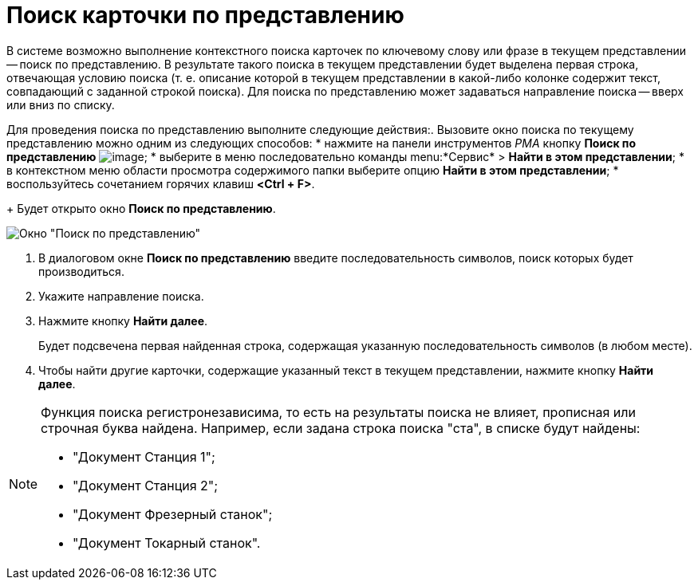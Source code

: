 = Поиск карточки по представлению

В системе возможно выполнение контекстного поиска карточек по ключевому слову или фразе в текущем представлении -- поиск по представлению. В результате такого поиска в текущем представлении будет выделена первая строка, отвечающая условию поиска (т. е. описание которой в текущем представлении в какой-либо колонке содержит текст, совпадающий с заданной строкой поиска). Для поиска по представлению может задаваться направление поиска -- вверх или вниз по списку.

Для проведения поиска по представлению выполните следующие действия:. Вызовите окно поиска по текущему представлению можно одним из следующих способов:
* нажмите на панели инструментов _РМА_ кнопку *Поиск по представлению* image:buttons/Search_Cards.png[image];
* выберите в меню последовательно команды menu:*Сервис* > *Найти в этом представлении*;
* в контекстном меню области просмотра содержимого папки выберите опцию *Найти в этом представлении*;
* воспользуйтесь сочетанием горячих клавиш *<Ctrl + F>*.
+
Будет открыто окно *Поиск по представлению*.

image::Search_View.png[Окно "Поиск по представлению"]
. В диалоговом окне *Поиск по представлению* введите последовательность символов, поиск которых будет производиться.
. Укажите направление поиска.
. Нажмите кнопку *Найти далее*.
+
Будет подсвечена первая найденная строка, содержащая указанную последовательность символов (в любом месте).
. Чтобы найти другие карточки, содержащие указанный текст в текущем представлении, нажмите кнопку *Найти далее*.

[NOTE]
====
Функция поиска регистронезависима, то есть на результаты поиска не влияет, прописная или строчная буква найдена. Например, если задана строка поиска "ста", в списке будут найдены:

* "Документ Станция 1";
* "Документ Станция 2";
* "Документ Фрезерный станок";
* "Документ Токарный станок".
====
